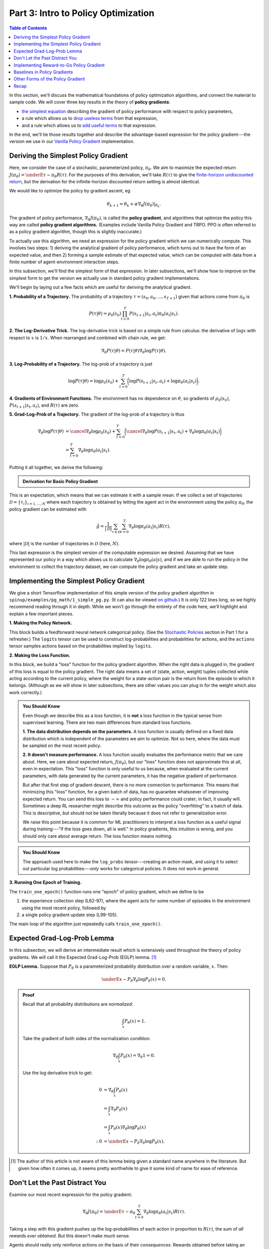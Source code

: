 ====================================
Part 3: Intro to Policy Optimization
====================================

.. contents:: Table of Contents
    :depth: 2


In this section, we'll discuss the mathematical foundations of policy optimization algorithms, and connect the material to sample code. We will cover three key results in the theory of **policy gradients**: 

* `the simplest equation`_ describing the gradient of policy performance with respect to policy parameters,
* a rule which allows us to `drop useless terms`_ from that expression,
* and a rule which allows us to `add useful terms`_ to that expression.

In the end, we'll tie those results together and describe the advantage-based expression for the policy gradient---the version we use in our `Vanilla Policy Gradient`_ implementation.

.. _`the simplest equation`: ../spinningup/rl_intro3.html#deriving-the-simplest-policy-gradient
.. _`drop useless terms`: ../spinningup/rl_intro3.html#don-t-let-the-past-distract-you
.. _`add useful terms`: ../spinningup/rl_intro3.html#baselines-in-policy-gradients
.. _`Vanilla Policy Gradient`: ../algorithms/vpg.html

Deriving the Simplest Policy Gradient
=====================================

Here, we consider the case of a stochastic, parameterized policy, :math:`\pi_{\theta}`. We aim to maximize the expected return :math:`J(\pi_{\theta}) = \underE{\tau \sim \pi_{\theta}}{R(\tau)}`. For the purposes of this derivation, we'll take :math:`R(\tau)` to give the `finite-horizon undiscounted return`_, but the derivation for the infinite-horizon discounted return setting is almost identical.

.. _`finite-horizon undiscounted return`: ../spinningup/rl_intro.html#reward-and-return

We would like to optimize the policy by gradient ascent, eg

.. math::

    \theta_{k+1} = \theta_k + \alpha \left. \nabla_{\theta} J(\pi_{\theta}) \right|_{\theta_k}.

The gradient of policy performance, :math:`\nabla_{\theta} J(\pi_{\theta})`, is called the **policy gradient**, and algorithms that optimize the policy this way are called **policy gradient algorithms.** (Examples include Vanilla Policy Gradient and TRPO. PPO is often referred to as a policy gradient algorithm, though this is slightly inaccurate.)

To actually use this algorithm, we need an expression for the policy gradient which we can numerically compute. This involves two steps: 1) deriving the analytical gradient of policy performance, which turns out to have the form of an expected value, and then 2) forming a sample estimate of that expected value, which can be computed with data from a finite number of agent-environment interaction steps. 

In this subsection, we'll find the simplest form of that expression. In later subsections, we'll show how to improve on the simplest form to get the version we actually use in standard policy gradient implementations.

We'll begin by laying out a few facts which are useful for deriving the analytical gradient.

**1. Probability of a Trajectory.** The probability of a trajectory :math:`\tau = (s_0, a_0, ..., s_{T+1})` given that actions come from :math:`\pi_{\theta}` is

.. math::

    P(\tau|\theta) = \rho_0 (s_0) \prod_{t=0}^{T} P(s_{t+1}|s_t, a_t) \pi_{\theta}(a_t |s_t).


**2. The Log-Derivative Trick.** The log-derivative trick is based on a simple rule from calculus: the derivative of :math:`\log x` with respect to :math:`x` is :math:`1/x`. When rearranged and combined with chain rule, we get:

.. math::

    \nabla_{\theta} P(\tau | \theta) = P(\tau | \theta) \nabla_{\theta} \log P(\tau | \theta).


**3. Log-Probability of a Trajectory.** The log-prob of a trajectory is just

.. math::

    \log P(\tau|\theta) = \log \rho_0 (s_0) + \sum_{t=0}^{T} \bigg( \log P(s_{t+1}|s_t, a_t)  + \log \pi_{\theta}(a_t |s_t)\bigg).


**4. Gradients of Environment Functions.** The environment has no dependence on :math:`\theta`, so gradients of :math:`\rho_0(s_0)`, :math:`P(s_{t+1}|s_t, a_t)`, and :math:`R(\tau)` are zero.

**5. Grad-Log-Prob of a Trajectory.** The gradient of the log-prob of a trajectory is thus

.. math::

    \nabla_{\theta} \log P(\tau | \theta) &= \cancel{\nabla_{\theta} \log \rho_0 (s_0)} + \sum_{t=0}^{T} \bigg( \cancel{\nabla_{\theta} \log P(s_{t+1}|s_t, a_t)}  + \nabla_{\theta} \log \pi_{\theta}(a_t |s_t)\bigg) \\
    &= \sum_{t=0}^{T} \nabla_{\theta} \log \pi_{\theta}(a_t |s_t).


Putting it all together, we derive the following:

.. admonition:: Derivation for Basic Policy Gradient

    .. math::
        :nowrap:

        \begin{align*}
        \nabla_{\theta} J(\pi_{\theta}) &= \nabla_{\theta} \underE{\tau \sim \pi_{\theta}}{R(\tau)} & \\
        &= \nabla_{\theta} \int_{\tau} P(\tau|\theta) R(\tau) & \text{Expand expectation} \\
        &= \int_{\tau} \nabla_{\theta} P(\tau|\theta) R(\tau) & \text{Bring gradient under integral} \\
        &= \int_{\tau} P(\tau|\theta) \nabla_{\theta} \log P(\tau|\theta) R(\tau) & \text{Log-derivative trick} \\
        &= \underE{\tau \sim \pi_{\theta}}{\nabla_{\theta} \log P(\tau|\theta) R(\tau)} & \text{Return to expectation form} \\
        \therefore \nabla_{\theta} J(\pi_{\theta}) &= \underE{\tau \sim \pi_{\theta}}{\sum_{t=0}^{T} \nabla_{\theta} \log \pi_{\theta}(a_t |s_t) R(\tau)} & \text{Expression for grad-log-prob}
        \end{align*}

This is an expectation, which means that we can estimate it with a sample mean. If we collect a set of trajectories :math:`\mathcal{D} = \{\tau_i\}_{i=1,...,N}` where each trajectory is obtained by letting the agent act in the environment using the policy :math:`\pi_{\theta}`, the policy gradient can be estimated with

.. math::

    \hat{g} = \frac{1}{|\mathcal{D}|} \sum_{\tau \in \mathcal{D}} \sum_{t=0}^{T} \nabla_{\theta} \log \pi_{\theta}(a_t |s_t) R(\tau),

where :math:`|\mathcal{D}|` is the number of trajectories in :math:`\mathcal{D}` (here, :math:`N`).

This last expression is the simplest version of the computable expression we desired. Assuming that we have represented our policy in a way which allows us to calculate :math:`\nabla_{\theta} \log \pi_{\theta}(a|s)`, and if we are able to run the policy in the environment to collect the trajectory dataset, we can compute the policy gradient and take an update step.

Implementing the Simplest Policy Gradient
=========================================

We give a short Tensorflow implementation of this simple version of the policy gradient algorithm in ``spinup/examples/pg_math/1_simple_pg.py``. (It can also be viewed `on github <https://github.com/openai/spinningup/blob/master/spinup/examples/pg_math/1_simple_pg.py>`_.) It is only 122 lines long, so we highly recommend reading through it in depth. While we won't go through the entirety of the code here, we'll highlight and explain a few important pieces.

**1. Making the Policy Network.** 

.. code-block:: python
    :linenos:
    :lineno-start: 25

    # make core of policy network
    obs_ph = tf.placeholder(shape=(None, obs_dim), dtype=tf.float32)
    logits = mlp(obs_ph, sizes=hidden_sizes+[n_acts])

    # make action selection op (outputs int actions, sampled from policy)
    actions = tf.squeeze(tf.multinomial(logits=logits,num_samples=1), axis=1)

This block builds a feedforward neural network categorical policy. (See the `Stochastic Policies`_ section in Part 1 for a refresher.) The ``logits`` tensor can be used to construct log-probabilities and probabilities for actions, and the ``actions`` tensor samples actions based on the probabilities implied by ``logits``.

.. _`Stochastic Policies`: ../spinningup/rl_intro.html#stochastic-policies

**2. Making the Loss Function.**

.. code-block:: python
    :linenos:
    :lineno-start: 32

    # make loss function whose gradient, for the right data, is policy gradient
    weights_ph = tf.placeholder(shape=(None,), dtype=tf.float32)
    act_ph = tf.placeholder(shape=(None,), dtype=tf.int32)
    action_masks = tf.one_hot(act_ph, n_acts)
    log_probs = tf.reduce_sum(action_masks * tf.nn.log_softmax(logits), axis=1)
    loss = -tf.reduce_mean(weights_ph * log_probs)


In this block, we build a "loss" function for the policy gradient algorithm. When the right data is plugged in, the gradient of this loss is equal to the policy gradient. The right data means a set of (state, action, weight) tuples collected while acting according to the current policy, where the weight for a state-action pair is the return from the episode to which it belongs. (Although as we will show in later subsections, there are other values you can plug in for the weight which also work correctly.)


.. admonition:: You Should Know
    
    Even though we describe this as a loss function, it is **not** a loss function in the typical sense from supervised learning. There are two main differences from standard loss functions.

    **1. The data distribution depends on the parameters.** A loss function is usually defined on a fixed data distribution which is independent of the parameters we aim to optimize. Not so here, where the data must be sampled on the most recent policy. 

    **2. It doesn't measure performance.** A loss function usually evaluates the performance metric that we care about. Here, we care about expected return, :math:`J(\pi_{\theta})`, but our "loss" function does not approximate this at all, even in expectation. This "loss" function is only useful to us because, when evaluated at the current parameters, with data generated by the current parameters, it has the negative gradient of performance. 

    But after that first step of gradient descent, there is no more connection to performance. This means that minimizing this "loss" function, for a given batch of data, has *no* guarantee whatsoever of improving expected return. You can send this loss to :math:`-\infty` and policy performance could crater; in fact, it usually will. Sometimes a deep RL researcher might describe this outcome as the policy "overfitting" to a batch of data. This is descriptive, but should not be taken literally because it does not refer to generalization error.

    We raise this point because it is common for ML practitioners to interpret a loss function as a useful signal during training---"if the loss goes down, all is well." In policy gradients, this intuition is wrong, and you should only care about average return. The loss function means nothing.




.. admonition:: You Should Know
    
    The approach used here to make the ``log_probs`` tensor---creating an action mask, and using it to select out particular log probabilities---*only* works for categorical policies. It does not work in general. 



**3. Running One Epoch of Training.**

.. code-block:: python
    :linenos:
    :lineno-start: 45

        # for training policy
        def train_one_epoch():
            # make some empty lists for logging.
            batch_obs = []          # for observations
            batch_acts = []         # for actions
            batch_weights = []      # for R(tau) weighting in policy gradient
            batch_rets = []         # for measuring episode returns
            batch_lens = []         # for measuring episode lengths

            # reset episode-specific variables
            obs = env.reset()       # first obs comes from starting distribution
            done = False            # signal from environment that episode is over
            ep_rews = []            # list for rewards accrued throughout ep

            # render first episode of each epoch
            finished_rendering_this_epoch = False

            # collect experience by acting in the environment with current policy
            while True:

                # rendering
                if not(finished_rendering_this_epoch):
                    env.render()

                # save obs
                batch_obs.append(obs.copy())

                # act in the environment
                act = sess.run(actions, {obs_ph: obs.reshape(1,-1)})[0]
                obs, rew, done, _ = env.step(act)

                # save action, reward
                batch_acts.append(act)
                ep_rews.append(rew)

                if done:
                    # if episode is over, record info about episode
                    ep_ret, ep_len = sum(ep_rews), len(ep_rews)
                    batch_rets.append(ep_ret)
                    batch_lens.append(ep_len)

                    # the weight for each logprob(a|s) is R(tau)
                    batch_weights += [ep_ret] * ep_len

                    # reset episode-specific variables
                    obs, done, ep_rews = env.reset(), False, []

                    # won't render again this epoch
                    finished_rendering_this_epoch = True

                    # end experience loop if we have enough of it
                    if len(batch_obs) > batch_size:
                        break

            # take a single policy gradient update step
            batch_loss, _ = sess.run([loss, train_op],
                                     feed_dict={
                                        obs_ph: np.array(batch_obs),
                                        act_ph: np.array(batch_acts),
                                        weights_ph: np.array(batch_weights)
                                     })
            return batch_loss, batch_rets, batch_lens

The ``train_one_epoch()`` function runs one "epoch" of policy gradient, which we define to be 

1) the experience collection step (L62-97), where the agent acts for some number of episodes in the environment using the most recent policy, followed by 

2) a single policy gradient update step (L99-105). 

The main loop of the algorithm just repeatedly calls ``train_one_epoch()``. 


Expected Grad-Log-Prob Lemma
============================

In this subsection, we will derive an intermediate result which is extensively used throughout the theory of policy gradients. We will call it the Expected Grad-Log-Prob (EGLP) lemma. [1]_

**EGLP Lemma.** Suppose that :math:`P_{\theta}` is a parameterized probability distribution over a random variable, :math:`x`. Then: 

.. math::

    \underE{x \sim P_{\theta}}{\nabla_{\theta} \log P_{\theta}(x)} = 0.

.. admonition:: Proof

    Recall that all probability distributions are *normalized*:

    .. math::

        \int_x P_{\theta}(x) = 1.

    Take the gradient of both sides of the normalization condition:

    .. math::

        \nabla_{\theta} \int_x P_{\theta}(x) = \nabla_{\theta} 1 = 0.

    Use the log derivative trick to get:

    .. math::

        0 &= \nabla_{\theta} \int_x P_{\theta}(x) \\
        &= \int_x \nabla_{\theta} P_{\theta}(x) \\
        &= \int_x P_{\theta}(x) \nabla_{\theta} \log P_{\theta}(x) \\
        \therefore 0 &= \underE{x \sim P_{\theta}}{\nabla_{\theta} \log P_{\theta}(x)}.

.. [1] The author of this article is not aware of this lemma being given a standard name anywhere in the literature. But given how often it comes up, it seems pretty worthwhile to give it some kind of name for ease of reference.

Don't Let the Past Distract You
===============================

Examine our most recent expression for the policy gradient:

.. math::

    \nabla_{\theta} J(\pi_{\theta}) = \underE{\tau \sim \pi_{\theta}}{\sum_{t=0}^{T} \nabla_{\theta} \log \pi_{\theta}(a_t |s_t) R(\tau)}.

Taking a step with this gradient pushes up the log-probabilities of each action in proportion to :math:`R(\tau)`, the sum of *all rewards ever obtained*. But this doesn't make much sense. 

Agents should really only reinforce actions on the basis of their *consequences*. Rewards obtained before taking an action have no bearing on how good that action was: only rewards that come *after*.

It turns out that this intuition shows up in the math, and we can show that the policy gradient can also be expressed by

.. math::

    \nabla_{\theta} J(\pi_{\theta}) = \underE{\tau \sim \pi_{\theta}}{\sum_{t=0}^{T} \nabla_{\theta} \log \pi_{\theta}(a_t |s_t) \sum_{t'=t}^T R(s_{t'}, a_{t'}, s_{t'+1})}.

In this form, actions are only reinforced based on rewards obtained after they are taken. 

We'll call this form the "reward-to-go policy gradient," because the sum of rewards after a point in a trajectory,

.. math::

    \hat{R}_t \doteq \sum_{t'=t}^T R(s_{t'}, a_{t'}, s_{t'+1}),

is called the **reward-to-go** from that point, and this policy gradient expression depends on the reward-to-go from state-action pairs.

.. admonition:: You Should Know

    **But how is this better?** A key problem with policy gradients is how many sample trajectories are needed to get a low-variance sample estimate for them. The formula we started with included terms for reinforcing actions proportional to past rewards, all of which had zero mean, but nonzero variance: as a result, they would just add noise to sample estimates of the policy gradient. By removing them, we reduce the number of sample trajectories needed.

An (optional) proof of this claim can be found `here`_, and it ultimately depends on the EGLP lemma.

.. _`here`: ../spinningup/extra_pg_proof1.html

Implementing Reward-to-Go Policy Gradient
=========================================

We give a short Tensorflow implementation of the reward-to-go policy gradient in ``spinup/examples/pg_math/2_rtg_pg.py``. (It can also be viewed `on github <https://github.com/openai/spinningup/blob/master/spinup/examples/pg_math/2_rtg_pg.py>`_.) 

The only thing that has changed from ``1_simple_pg.py`` is that we now use different weights in the loss function. The code modification is very slight: we add a new function, and change two other lines. The new function is:

.. code-block:: python
    :linenos:
    :lineno-start: 12

    def reward_to_go(rews):
        n = len(rews)
        rtgs = np.zeros_like(rews)
        for i in reversed(range(n)):
            rtgs[i] = rews[i] + (rtgs[i+1] if i+1 < n else 0)
        return rtgs


And then we tweak the old L86-87 from:

.. code-block:: python
    :linenos:
    :lineno-start: 86

                    # the weight for each logprob(a|s) is R(tau)
                    batch_weights += [ep_ret] * ep_len

to:

.. code-block:: python
    :linenos:
    :lineno-start: 93

                    # the weight for each logprob(a_t|s_t) is reward-to-go from t
                    batch_weights += list(reward_to_go(ep_rews))



Baselines in Policy Gradients
=============================

An immediate consequence of the EGLP lemma is that for any function :math:`b` which only depends on state,

.. math::

    \underE{a_t \sim \pi_{\theta}}{\nabla_{\theta} \log \pi_{\theta}(a_t|s_t) b(s_t)} = 0.

This allows us to add or subtract any number of terms like this from our expression for the policy gradient, without changing it in expectation:

.. math::

    \nabla_{\theta} J(\pi_{\theta}) = \underE{\tau \sim \pi_{\theta}}{\sum_{t=0}^{T} \nabla_{\theta} \log \pi_{\theta}(a_t |s_t) \left(\sum_{t'=t}^T R(s_{t'}, a_{t'}, s_{t'+1}) - b(s_t)\right)}.

Any function :math:`b` used in this way is called a **baseline**. 

The most common choice of baseline is the `on-policy value function`_ :math:`V^{\pi}(s_t)`. Recall that this is the average return an agent gets if it starts in state :math:`s_t` and then acts according to policy :math:`\pi` for the rest of its life. 

Empirically, the choice :math:`b(s_t) = V^{\pi}(s_t)` has the desirable effect of reducing variance in the sample estimate for the policy gradient. This results in faster and more stable policy learning. It is also appealing from a conceptual angle: it encodes the intuition that if an agent gets what it expected, it should "feel" neutral about it.

.. admonition:: You Should Know

    In practice, :math:`V^{\pi}(s_t)` cannot be computed exactly, so it has to be approximated. This is usually done with a neural network, :math:`V_{\phi}(s_t)`, which is updated concurrently with the policy (so that the value network always approximates the value function of the most recent policy).

    The simplest method for learning :math:`V_{\phi}`, used in most implementations of policy optimization algorithms (including VPG, TRPO, PPO, and A2C), is to minimize a mean-squared-error objective:

    .. math:: \phi_k = \arg \min_{\phi} \underE{s_t, \hat{R}_t \sim \pi_k}{\left( V_{\phi}(s_t) - \hat{R}_t \right)^2},

    | 
    where :math:`\pi_k` is the policy at epoch :math:`k`. This is done with one or more steps of gradient descent, starting from the previous value parameters :math:`\phi_{k-1}`. 


Other Forms of the Policy Gradient
==================================

What we have seen so far is that the policy gradient has the general form

.. math::

    \nabla_{\theta} J(\pi_{\theta}) = \underE{\tau \sim \pi_{\theta}}{\sum_{t=0}^{T} \nabla_{\theta} \log \pi_{\theta}(a_t |s_t) \Phi_t},

where :math:`\Phi_t` could be any of

.. math:: \Phi_t &= R(\tau), 

or

.. math:: \Phi_t &= \sum_{t'=t}^T R(s_{t'}, a_{t'}, s_{t'+1}), 

or 

.. math:: \Phi_t &= \sum_{t'=t}^T R(s_{t'}, a_{t'}, s_{t'+1}) - b(s_t).

All of these choices lead to the same expected value for the policy gradient, despite having different variances. It turns out that there are two more valid choices of weights :math:`\Phi_t` which are important to know.

**1. On-Policy Action-Value Function.** The choice

.. math:: \Phi_t = Q^{\pi_{\theta}}(s_t, a_t)

is also valid. See `this page`_ for an (optional) proof of this claim.

**2. The Advantage Function.** Recall that the `advantage of an action`_, defined by :math:`A^{\pi}(s_t,a_t) = Q^{\pi}(s_t,a_t) - V^{\pi}(s_t)`,  describes how much better or worse it is than other actions on average (relative to the current policy). This choice,

.. math:: \Phi_t = A^{\pi_{\theta}}(s_t, a_t)

is also valid. The proof is that it's equivalent to using :math:`\Phi_t = Q^{\pi_{\theta}}(s_t, a_t)` and then using a value function baseline, which we are always free to do.

.. admonition:: You Should Know

    The formulation of policy gradients with advantage functions is extremely common, and there are many different ways of estimating the advantage function used by different algorithms.

.. admonition:: You Should Know

    For a more detailed treatment of this topic, you should read the paper on `Generalized Advantage Estimation`_ (GAE), which goes into depth about different choices of :math:`\Phi_t` in the background sections.

    That paper then goes on to describe GAE, a method for approximating the advantage function in policy optimization algorithms which enjoys widespread use. For instance, Spinning Up's implementations of VPG, TRPO, and PPO make use of it. As a result, we strongly advise you to study it.


Recap
=====

In this chapter, we described the basic theory of policy gradient methods and connected some of the early results to code examples. The interested student should continue from here by studying how the later results (value function baselines and the advantage formulation of policy gradients) translate into Spinning Up's implementation of `Vanilla Policy Gradient`_.

.. _`on-policy value function`: ../spinningup/rl_intro.html#value-functions
.. _`advantage of an action`: ../spinningup/rl_intro.html#advantage-functions
.. _`this page`: ../spinningup/extra_pg_proof2.html
.. _`Generalized Advantage Estimation`: https://arxiv.org/abs/1506.02438
.. _`Vanilla Policy Gradient`: ../algorithms/vpg.html